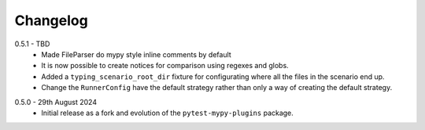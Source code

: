 .. _changelog:

Changelog
---------

.. _release-0.5.1:

0.5.1 - TBD
    * Made FileParser do mypy style inline comments by default
    * It is now possible to create notices for comparison using regexes and globs.
    * Added a ``typing_scenario_root_dir`` fixture for configurating where all the files
      in the scenario end up.
    * Change the ``RunnerConfig`` have the default strategy rather than only a way
      of creating the default strategy.

.. _release-0.5.0:

0.5.0 - 29th August 2024
    * Initial release as a fork and evolution of the ``pytest-mypy-plugins``
      package.
